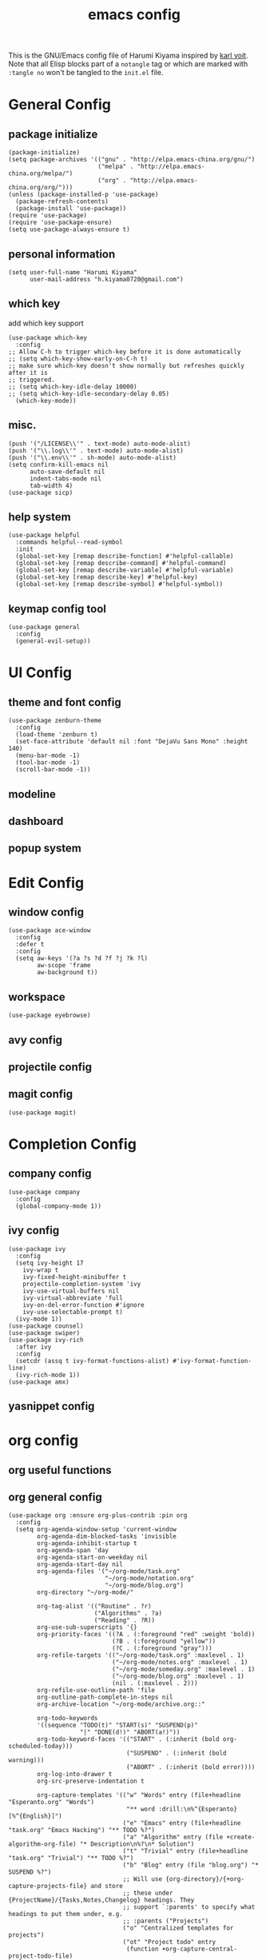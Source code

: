 # -*- mode: org; coding: utf-8; -*-
#+TITLE: emacs config
#+DESCRIPTION: Just a try for literate programming
#+TAGS: notangle
#+STARTUP: overview
This is the GNU/Emacs config file of Harumi Kiyama inspired by [[https://karl-voit.at/2017/06/03/emacs-org/][karl voit]].
Note that all Elisp blocks part of a =notangle= tag or which are
marked with =:tangle no= won't be tangled to the =init.el= file.

* General Config
** package initialize
#+begin_src elisp 
  (package-initialize)
  (setq package-archives '(("gnu" . "http://elpa.emacs-china.org/gnu/")
                           ("melpa" . "http://elpa.emacs-china.org/melpa/")
                           ("org" . "http://elpa.emacs-china.org/org/")))
  (unless (package-installed-p 'use-package)
    (package-refresh-contents)
    (package-install 'use-package))
  (require 'use-package)
  (require 'use-package-ensure)
  (setq use-package-always-ensure t)
#+end_src
** personal information
#+begin_src elisp
(setq user-full-name "Harumi Kiyama"
      user-mail-address "h.kiyama0720@gmail.com")
#+end_src
** which key
add which key support
#+BEGIN_SRC elisp
  (use-package which-key
    :config
  ;; Allow C-h to trigger which-key before it is done automatically
  ;; (setq which-key-show-early-on-C-h t)
  ;; make sure which-key doesn't show normally but refreshes quickly after it is
  ;; triggered.
  ;; (setq which-key-idle-delay 10000)
  ;; (setq which-key-idle-secondary-delay 0.05)
    (which-key-mode))
#+END_SRC
** misc.
#+begin_src elisp
(push '("/LICENSE\\'" . text-mode) auto-mode-alist)
(push '("\\.log\\'" . text-mode) auto-mode-alist)
(push '("\\.env\\'" . sh-mode) auto-mode-alist)
(setq confirm-kill-emacs nil
      auto-save-default nil
      indent-tabs-mode nil
      tab-width 4)
(use-package sicp)
#+end_src
** help system
#+begin_src elisp
  (use-package helpful
    :commands helpful--read-symbol
    :init
    (global-set-key [remap describe-function] #'helpful-callable)
    (global-set-key [remap describe-command] #'helpful-command)
    (global-set-key [remap describe-variable] #'helpful-variable)
    (global-set-key [remap describe-key] #'helpful-key)
    (global-set-key [remap describe-symbol] #'helpful-symbol))
#+end_src
** keymap config tool
#+begin_src elisp
(use-package general
  :config
  (general-evil-setup))
#+end_src
* UI Config
** theme and font config
#+begin_src elisp
  (use-package zenburn-theme
    :config
    (load-theme 'zenburn t)
    (set-face-attribute 'default nil :font "DejaVu Sans Mono" :height 140)
    (menu-bar-mode -1)
    (tool-bar-mode -1)
    (scroll-bar-mode -1))
#+end_src
** modeline
** dashboard
** popup system
* Edit Config
** window config
#+BEGIN_SRC elisp
(use-package ace-window
  :config
  :defer t
  :config
  (setq aw-keys '(?a ?s ?d ?f ?j ?k ?l)
        aw-scope 'frame
        aw-background t))
#+END_SRC
** workspace
#+begin_src elisp
(use-package eyebrowse)
#+end_src
** avy config
** projectile config
** magit config
#+begin_src elisp
(use-package magit)
#+end_src
* Completion Config
** company config
#+begin_src elisp
  (use-package company
    :config
    (global-company-mode 1))
#+end_src
** ivy config
#+begin_src elisp
  (use-package ivy
    :config
    (setq ivy-height 17
	  ivy-wrap t
	  ivy-fixed-height-minibuffer t
	  projectile-completion-system 'ivy
	  ivy-use-virtual-buffers nil
	  ivy-virtual-abbreviate 'full
	  ivy-on-del-error-function #'ignore
	  ivy-use-selectable-prompt t)
    (ivy-mode 1))
  (use-package counsel)
  (use-package swiper)
  (use-package ivy-rich
    :after ivy
    :config
    (setcdr (assq t ivy-format-functions-alist) #'ivy-format-function-line)
    (ivy-rich-mode 1))
  (use-package amx)
#+end_src
** yasnippet config
* org config
** org useful functions

** org general config
#+BEGIN_SRC elisp
  (use-package org :ensure org-plus-contrib :pin org
    :config
    (setq org-agenda-window-setup 'current-window
          org-agenda-dim-blocked-tasks 'invisible
          org-agenda-inhibit-startup t
          org-agenda-span 'day
          org-agenda-start-on-weekday nil
          org-agenda-start-day nil
          org-agenda-files '("~/org-mode/task.org"
                             "~/org-mode/notation.org"
                             "~/org-mode/blog.org")
          org-directory "~/org-mode/"

          org-tag-alist '(("Routine" . ?r)
                          ("Algorithms" . ?a)
                          ("Reading" . ?R))
          org-use-sub-superscripts '{}
          org-priority-faces '((?A . (:foreground "red" :weight 'bold))
                               (?B . (:foreground "yellow"))
                               (?C . (:foreground "gray")))
          org-refile-targets '(("~/org-mode/task.org" :maxlevel . 1)
                               ("~/org-mode/notes.org" :maxlevel . 1)
                               ("~/org-mode/someday.org" :maxlevel . 1)
                               ("~/org-mode/blog.org" :maxlevel . 1)
                               (nil . (:maxlevel . 2)))
          org-refile-use-outline-path 'file
          org-outline-path-complete-in-steps nil
          org-archive-location "~/org-mode/archive.org::"

          org-todo-keywords
          '((sequence "TODO(t)" "START(s)" "SUSPEND(p)"
                      "|" "DONE(d!)" "ABORT(a!)"))
          org-todo-keyword-faces '(("START" . (:inherit (bold org-scheduled-today)))
                                   ("SUSPEND" . (:inherit (bold warning)))
                                   ("ABORT" . (:inherit (bold error))))
          org-log-into-drawer t
          org-src-preserve-indentation t

          org-capture-templates '(("w" "Words" entry (file+headline "Esperanto.org" "Words")
                                   "** word :drill:\n%^{Esperanto}[%^{English}]")
                                  ("e" "Emacs" entry (file+headline "task.org" "Emacs Hacking") "** TODO %?")
                                  ("a" "Algorithm" entry (file +create-algorithm-org-file) "* Description\n%?\n* Solution")
                                  ("t" "Trivial" entry (file+headline "task.org" "Trivial") "** TODO %?")
                                  ("b" "Blog" entry (file "blog.org") "* SUSPEND %?")
                                  ;; Will use {org-directory}/{+org-capture-projects-file} and store
                                  ;; these under {ProjectName}/{Tasks,Notes,Changelog} headings. They
                                  ;; support `:parents' to specify what headings to put them under, e.g.
                                  ;; :parents ("Projects")
                                  ("o" "Centralized templates for projects")
                                  ("ot" "Project todo" entry
                                   (function +org-capture-central-project-todo-file)
                                   "* TODO %?\n %i\n %a"
                                   :heading "Tasks"
                                   :prepend nil)
                                  ("on" "Project notes" entry
                                   (function +org-capture-central-project-notes-file)
                                   "* %U %?\n %i\n %a"
                                   :heading "Notes"
                                   :prepend t)
                                  ("oc" "Project changelog" entry
                                   (function +org-capture-central-project-changelog-file)
                                   "* %U %?\n %i\n %a"
                                   :heading "Changelog"
                                   :prepend t)))
    ;; babel config
    (setq org-babel-load-languages '((python . t)
                                     (elisp . t)
                                     (scheme . t))
          org-src-preserve-indentation nil
          org-confirm-babel-evaluate nil)
    ;; Refresh inline images after executing src blocks, be useful for
    ;; result could be an image
    (add-hook 'org-babel-after-execute-hook #'org-redisplay-inline-images)

    )
#+END_SRC
** use ox-hugo to export blog
#+begin_src elisp
(use-package ox-hugo
  :after ox
  :config
  (setq org-hugo-export-with-toc t))
#+end_src
* Programming Languages Config
** lisp like language config
#+begin_src elisp
  (use-package lispy
    :hook
    ((common-lisp-mode . lispy-mode)
     (emacs-lisp-mode . lispy-mode)
     (scheme-mode . lispy-mode)
     (racket-mode . lispy-mode)
     (hy-mode . lispy-mode)
     (lfe-mode . lispy-mode)
     (dune-mode . lispy-mode)
     (clojure-mode . lispy-mode))
    :config
    (setq lispy-close-quotes-at-end-p t)
    ;; (add-hook 'lispy-mode-hook #'turn-off-smartparens-mode)
  )
#+end_src
*** elisp config
#+begin_src elisp
(use-package elisp-demos
  :defer t
  :init
  (advice-add 'describe-function-1 :after #'elisp-demos-advice-describe-function-1)
  (advice-add 'helpful-update :after #'elisp-demos-advice-helpful-update))
(use-package eros
  :hook (emacs-lisp-mode . eros-mode))
#+end_src
*** scheme config
#+begin_src elisp
(use-package geiser
  :init
  (setq geiser-active-implementations '(guile chicken)
        geiser-default-implementation 'guile
        scheme-program-name "guile"))
#+end_src
** rust config
** python config
** Coq config
** SUSPEND lsp
#+begin_src elisp
(use-package 'nox
  :config
  (dolist (hook (list
                 'rust-mode-hook
                 'python-mode-hook
                 'sh-mode-hook
                 'c-mode-common-hook
                 'c-mode-hook))
    (add-hook hook '(lambda () (nox-ensure)))))
#+end_src
* Natural Languages Config
** English
* Evil Config
#+BEGIN_SRC elisp
  (use-package evil
    :init
    (setq evil-disable-insert-state-bindings t)
    :config
    (evil-mode 1)
    (setq evil-insert-state-cursor '(box "white")
          evil-normal-state-cursor "orange"
          evil-motion-state nil
          evil-default-state 'insert
          evil-want-Y-yank-to-eol t))
#+END_SRC
